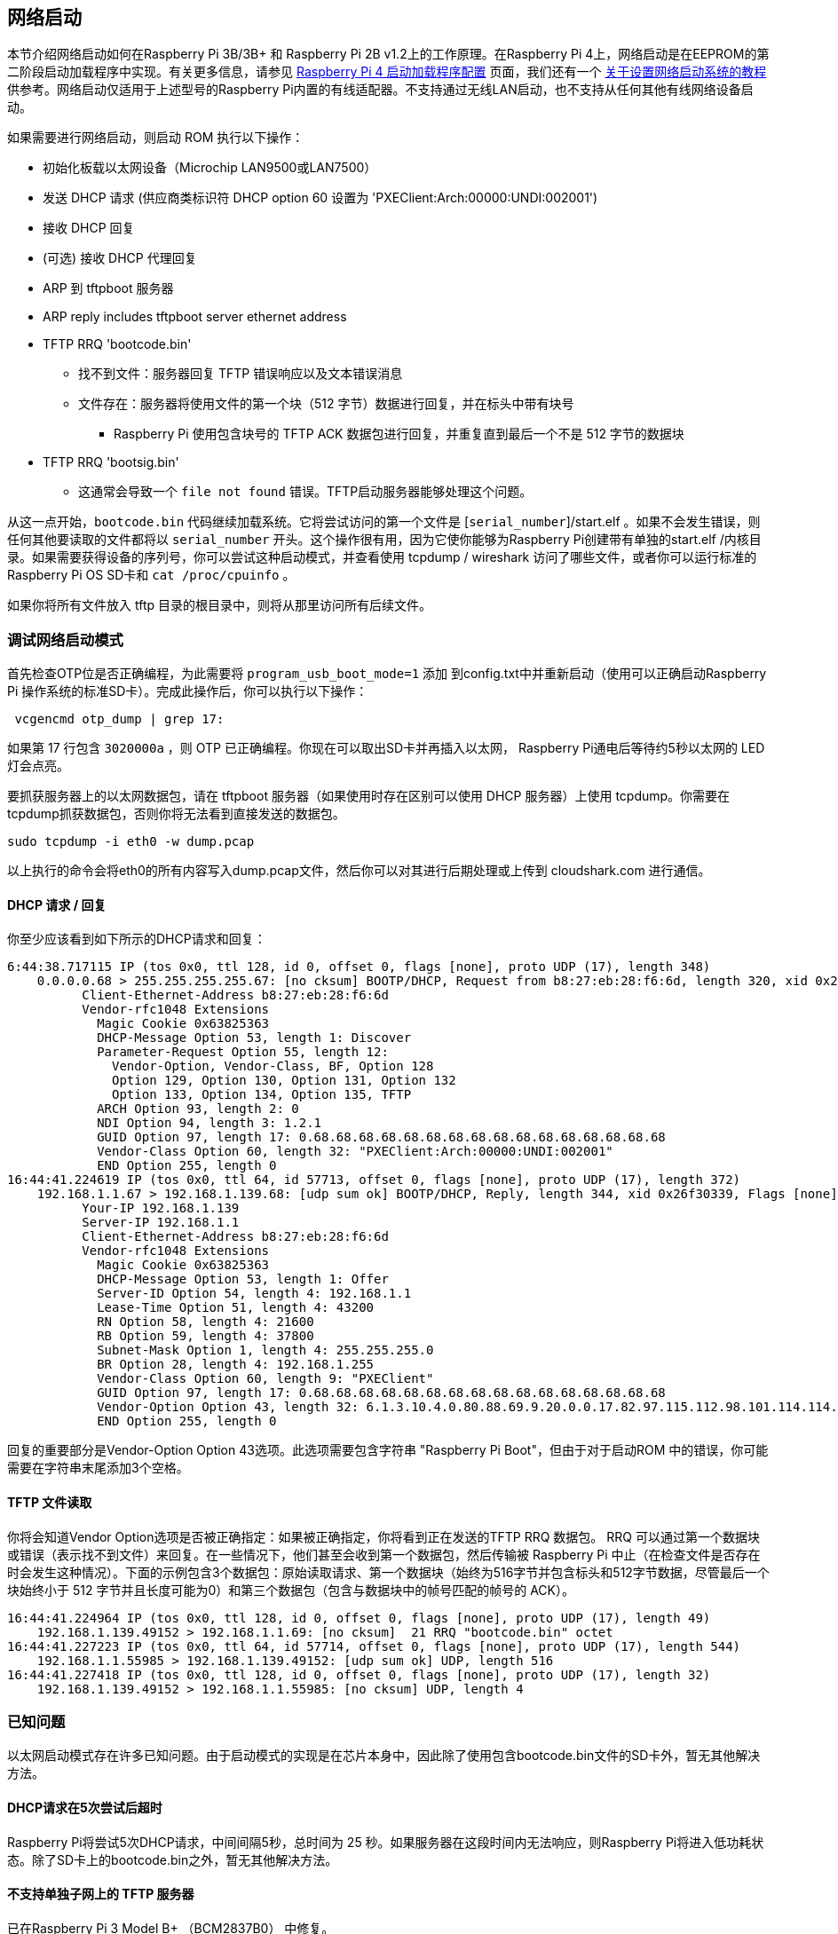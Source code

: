 [[network-booting]]
== 网络启动

本节介绍网络启动如何在Raspberry Pi 3B/3B+ 和 Raspberry Pi 2B v1.2上的工作原理。在Raspberry Pi 4上，网络启动是在EEPROM的第二阶段启动加载程序中实现。有关更多信息，请参见 xref:raspberry-pi.adoc#raspberry-pi-4-bootloader-configuration[Raspberry Pi 4 启动加载程序配置] 页面，我们还有一个 xref:remote-access.adoc#network-boot-your-raspberry-pi[关于设置网络启动系统的教程] 供参考。网络启动仅适用于上述型号的Raspberry Pi内置的有线适配器。不支持通过无线LAN启动，也不支持从任何其他有线网络设备启动。

如果需要进行网络启动，则启动 ROM 执行以下操作：

* 初始化板载以太网设备（Microchip LAN9500或LAN7500）
* 发送 DHCP 请求 (供应商类标识符 DHCP option 60 设置为 'PXEClient:Arch:00000:UNDI:002001')
* 接收 DHCP 回复
* (可选) 接收 DHCP 代理回复
* ARP 到 tftpboot 服务器
* ARP reply includes tftpboot server ethernet address
* TFTP RRQ 'bootcode.bin'
 ** 找不到文件：服务器回复 TFTP 错误响应以及文本错误消息
 ** 文件存在：服务器将使用文件的第一个块（512 字节）数据进行回复，并在标头中带有块号
  *** Raspberry Pi 使用包含块号的 TFTP ACK 数据包进行回复，并重复直到最后一个不是 512 字节的数据块
* TFTP RRQ 'bootsig.bin'
 ** 这通常会导致一个 `file not found` 错误。TFTP启动服务器能够处理这个问题。

从这一点开始，`bootcode.bin` 代码继续加载系统。它将尝试访问的第一个文件是 [`serial_number`]/start.elf 。如果不会发生错误，则任何其他要读取的文件都将以 `serial_number` 开头。这个操作很有用，因为它使你能够为Raspberry Pi创建带有单独的start.elf /内核目录。如果需要获得设备的序列号，你可以尝试这种启动模式，并查看使用 tcpdump / wireshark 访问了哪些文件，或者你可以运行标准的Raspberry Pi OS SD卡和 `cat /proc/cpuinfo` 。

如果你将所有文件放入 tftp 目录的根目录中，则将从那里访问所有后续文件。

[[debugging-network-boot-mode]]
=== 调试网络启动模式

首先检查OTP位是否正确编程，为此需要将 `program_usb_boot_mode=1` 添加
到config.txt中并重新启动（使用可以正确启动Raspberry Pi 操作系统的标准SD卡）。完成此操作后，你可以执行以下操作： 

[,bash]
----
 vcgencmd otp_dump | grep 17:
----

如果第 17 行包含 `3020000a` ，则 OTP 已正确编程。你现在可以取出SD卡并再插入以太网， Raspberry Pi通电后等待约5秒以太网的 LED灯会点亮。

要抓获服务器上的以太网数据包，请在 tftpboot 服务器（如果使用时存在区别可以使用 DHCP 服务器）上使用 tcpdump。你需要在tcpdump抓获数据包，否则你将无法看到直接发送的数据包。

----
sudo tcpdump -i eth0 -w dump.pcap
----

以上执行的命令会将eth0的所有内容写入dump.pcap文件，然后你可以对其进行后期处理或上传到 cloudshark.com 进行通信。

[[dhcp-request-reply]]
==== DHCP 请求 / 回复

你至少应该看到如下所示的DHCP请求和回复：

----
6:44:38.717115 IP (tos 0x0, ttl 128, id 0, offset 0, flags [none], proto UDP (17), length 348)
    0.0.0.0.68 > 255.255.255.255.67: [no cksum] BOOTP/DHCP, Request from b8:27:eb:28:f6:6d, length 320, xid 0x26f30339, Flags [none] (0x0000)
	  Client-Ethernet-Address b8:27:eb:28:f6:6d
	  Vendor-rfc1048 Extensions
	    Magic Cookie 0x63825363
	    DHCP-Message Option 53, length 1: Discover
	    Parameter-Request Option 55, length 12:
	      Vendor-Option, Vendor-Class, BF, Option 128
	      Option 129, Option 130, Option 131, Option 132
	      Option 133, Option 134, Option 135, TFTP
	    ARCH Option 93, length 2: 0
	    NDI Option 94, length 3: 1.2.1
	    GUID Option 97, length 17: 0.68.68.68.68.68.68.68.68.68.68.68.68.68.68.68.68
	    Vendor-Class Option 60, length 32: "PXEClient:Arch:00000:UNDI:002001"
	    END Option 255, length 0
16:44:41.224619 IP (tos 0x0, ttl 64, id 57713, offset 0, flags [none], proto UDP (17), length 372)
    192.168.1.1.67 > 192.168.1.139.68: [udp sum ok] BOOTP/DHCP, Reply, length 344, xid 0x26f30339, Flags [none] (0x0000)
	  Your-IP 192.168.1.139
	  Server-IP 192.168.1.1
	  Client-Ethernet-Address b8:27:eb:28:f6:6d
	  Vendor-rfc1048 Extensions
	    Magic Cookie 0x63825363
	    DHCP-Message Option 53, length 1: Offer
	    Server-ID Option 54, length 4: 192.168.1.1
	    Lease-Time Option 51, length 4: 43200
	    RN Option 58, length 4: 21600
	    RB Option 59, length 4: 37800
	    Subnet-Mask Option 1, length 4: 255.255.255.0
	    BR Option 28, length 4: 192.168.1.255
	    Vendor-Class Option 60, length 9: "PXEClient"
	    GUID Option 97, length 17: 0.68.68.68.68.68.68.68.68.68.68.68.68.68.68.68.68
	    Vendor-Option Option 43, length 32: 6.1.3.10.4.0.80.88.69.9.20.0.0.17.82.97.115.112.98.101.114.114.121.32.80.105.32.66.111.111.116.255
	    END Option 255, length 0
----

回复的重要部分是Vendor-Option Option 43选项。此选项需要包含字符串 "Raspberry Pi Boot"，但由于对于启动ROM 中的错误，你可能需要在字符串末尾添加3个空格。

[[tftp-file-read]]
==== TFTP 文件读取

你将会知道Vendor Option选项是否被正确指定：如果被正确指定，你将看到正在发送的TFTP RRQ 数据包。 RRQ 可以通过第一个数据块或错误（表示找不到文件）来回复。在一些情况下，他们甚至会收到第一个数据包，然后传输被 Raspberry Pi 中止（在检查文件是否存在时会发生这种情况）。下面的示例包含3个数据包：原始读取请求、第一个数据块（始终为516字节并包含标头和512字节数据，尽管最后一个块始终小于 512 字节并且长度可能为0）和第三个数据包（包含与数据块中的帧号匹配的帧号的 ACK）。

----
16:44:41.224964 IP (tos 0x0, ttl 128, id 0, offset 0, flags [none], proto UDP (17), length 49)
    192.168.1.139.49152 > 192.168.1.1.69: [no cksum]  21 RRQ "bootcode.bin" octet
16:44:41.227223 IP (tos 0x0, ttl 64, id 57714, offset 0, flags [none], proto UDP (17), length 544)
    192.168.1.1.55985 > 192.168.1.139.49152: [udp sum ok] UDP, length 516
16:44:41.227418 IP (tos 0x0, ttl 128, id 0, offset 0, flags [none], proto UDP (17), length 32)
    192.168.1.139.49152 > 192.168.1.1.55985: [no cksum] UDP, length 4
----

[[known-problems]]
=== 已知问题

以太网启动模式存在许多已知问题。由于启动模式的实现是在芯片本身中，因此除了使用包含bootcode.bin文件的SD卡外，暂无其他解决方法。

[[dhcp-requests-time-out-after-five-tries]]
==== DHCP请求在5次尝试后超时

Raspberry Pi将尝试5次DHCP请求，中间间隔5秒，总时间为 25 秒。如果服务器在这段时间内无法响应，则Raspberry Pi将进入低功耗状态。除了SD卡上的bootcode.bin之外，暂无其他解决方法。

[[tftp-server-on-separate-subnet-not-supported]]
==== 不支持单独子网上的 TFTP 服务器

已在Raspberry Pi 3 Model B+ （BCM2837B0） 中修复。

[[dhcp-relay-broken]]
==== DHCP relay 已损坏

DHCP check也会检查hops值是否为 `1`，而 DHCP relay则不会检查。

已在Raspberry Pi 3 Model B+ 中修复。

[[raspberry-pi-boot-string]]
==== Raspberry Pi 启动字符串

由于计算字符串长度时出错，DHCP回复中的 "Raspberry Pi 启动 " 字符串需要额外的3个空格。

已在Raspberry Pi 3 Model B+ 中修复。

[[dhcp-uuid-constant]]
==== DHCP UUID 常量

设置DHCP UUID为常量值。

已在Raspberry Pi 3 Model B+ 中修复，该值设置为 32 位序列号。

[[arp-check-can-fail-to-respond-in-the-middle-of-tftp-transaction]]
==== ARP check 可能无法在 TFTP 事务中响应

Raspberry Pi只会在处于初始化阶段时响应 ARP 请求;一旦开始传输数据，其将无法继续响应。

已在Raspberry Pi 3 Model B+ 中修复。

[[dhcp-requestreplyack-sequence-not-correctly-implemented]]
==== DHCP 请求/回复/确认序列未正确实现

在启动时，Raspberry Pi 会广播一个 DHCP 发现数据包。DHCP 服务器使用 DHCPOFFER 数据包。然后Raspberry Pi 继续启动，无需执行 DHCPREQUEST 或等待 DHCPACK。这可能会导致两个单独的设备被提供相同的 IP 地址，并在未正确分配给客户端的情况下使用它。

在这种情况下，不同的 DHCP 服务器具有不同的行为。dnsmasq（取决于设置）将对 MAC 地址进行hash以确定 IP 地址，并 ping IP 地址以确保它尚未被使用。这杨操作减少了发生这种情况的可能性，因为它需要在hash中产品冲突。
